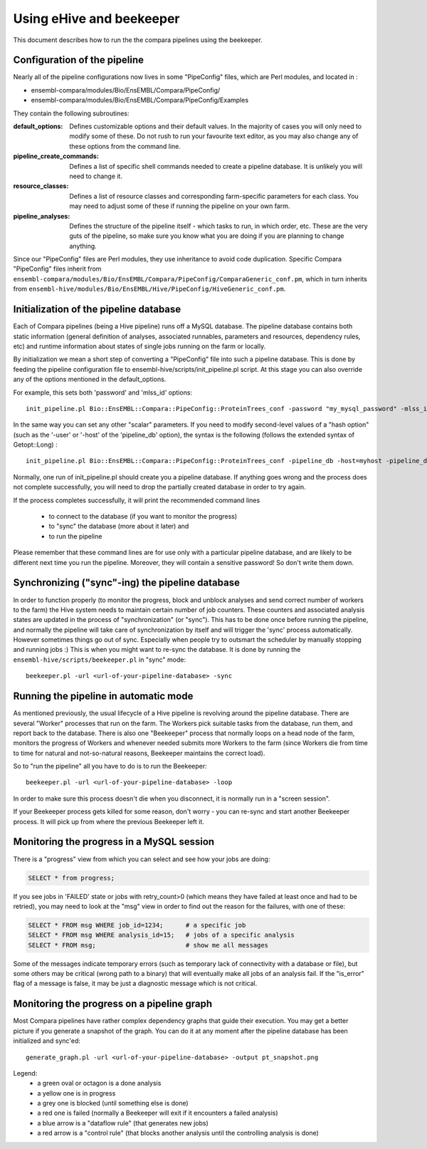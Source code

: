 Using eHive and beekeeper
=========================

This document describes how to run the the compara pipelines using the beekeeper.

Configuration of the pipeline
-----------------------------

Nearly all of the pipeline configurations now lives in some "PipeConfig" files, which are Perl modules, and
located in :

-      ensembl-compara/modules/Bio/EnsEMBL/Compara/PipeConfig/
-      ensembl-compara/modules/Bio/EnsEMBL/Compara/PipeConfig/Examples

They contain the following subroutines:

:default_options:
  Defines customizable options and their default values.
  In the majority of cases you will only need to modify some of these.
  Do not rush to run your favourite text editor, as you may also change
  any of these options from the command line.

:pipeline_create_commands:
  Defines a list of specific shell commands needed to create a pipeline database.
  It is unlikely you will need to change it.

:resource_classes:
  Defines a list of resource classes and corresponding farm-specific parameters for each class.
  You may need to adjust some of these if running the pipeline on your own farm.

:pipeline_analyses:
  Defines the structure of the pipeline itself - which tasks to run, in which order, etc.
  These are the very guts of the pipeline, so make sure you know what you are doing
  if you are planning to change anything.

Since our "PipeConfig" files are Perl modules, they use inheritance to avoid code duplication.
Specific Compara "PipeConfig" files inherit from ``ensembl-compara/modules/Bio/EnsEMBL/Compara/PipeConfig/ComparaGeneric_conf.pm``,
which in turn inherits from ``ensembl-hive/modules/Bio/EnsEMBL/Hive/PipeConfig/HiveGeneric_conf.pm``.


Initialization of the pipeline database
---------------------------------------

Each of Compara pipelines (being a Hive pipeline) runs off a MySQL database.
The pipeline database contains both static information
(general definition of analyses, associated runnables, parameters and resources, dependency rules, etc)
and runtime information about states of single jobs running on the farm or locally.

By initialization we mean a short step of converting a "PipeConfig" file into such a pipeline database.
This is done by feeding the pipeline configuration file to ensembl-hive/scripts/init_pipeline.pl script.
At this stage you can also override any of the options mentioned in the default_options.

For example, this sets both 'password' and 'mlss_id' options:

::

      init_pipeline.pl Bio::EnsEMBL::Compara::PipeConfig::ProteinTrees_conf -password "my_mysql_password" -mlss_id 12345


In the same way you can set any other "scalar" parameters. 
If you need to modify second-level values of a "hash option" (such as the '-user' or '-host' of the 'pipeline_db' option),
the syntax is the following (follows the extended syntax of Getopt::Long) :

::

      init_pipeline.pl Bio::EnsEMBL::Compara::PipeConfig::ProteinTrees_conf -pipeline_db -host=myhost -pipeline_db -user=readonly

Normally, one run of init_pipeline.pl should create you a pipeline database.
If anything goes wrong and the process does not complete successfully,
you will need to drop the partially created database in order to try again.

If the process completes successfully, it will print the recommended command lines

      * to connect to the database (if you want to monitor the progress)
      * to "sync" the database (more about it later) and
      * to run the pipeline

Please remember that these command lines are for use only with a particular pipeline database,
and are likely to be different next time you run the pipeline. Moreover, they will contain a sensitive password!
So don't write them down.

Synchronizing ("sync"-ing) the pipeline database
------------------------------------------------

In order to function properly (to monitor the progress, block and unblock analyses and send correct number of workers to the farm)
the Hive system needs to maintain certain number of job counters. These counters and associated analysis states are updated
in the process of "synchronization" (or "sync"). This has to be done once before running the pipeline, and normally the pipeline
will take care of synchronization by itself and will trigger the 'sync' process automatically.
However sometimes things go out of sync. Especially when people try to outsmart the scheduler by manually stopping and running jobs :)
This is when you might want to re-sync the database. It is done by running the ``ensembl-hive/scripts/beekeeper.pl`` in "sync" mode:

::

      beekeeper.pl -url <url-of-your-pipeline-database> -sync


Running the pipeline in automatic mode
--------------------------------------

As mentioned previously, the usual lifecycle of a Hive pipeline is revolving around the pipeline database.
There are several "Worker" processes that run on the farm.
The Workers pick suitable tasks from the database, run them, and report back to the database.
There is also one "Beekeeper" process that normally loops on a head node of the farm,
monitors the progress of Workers and whenever needed submits more Workers to the farm
(since Workers die from time to time for natural and not-so-natural reasons, Beekeeper maintains the correct load).

So to "run the pipeline" all you have to do is to run the Beekeeper:

::

      beekeeper.pl -url <url-of-your-pipeline-database> -loop

In order to make sure this process doesn't die when you disconnect, it is normally run in a "screen session".

If your Beekeeper process gets killed for some reason, don't worry - you can re-sync and start another Beekeeper process.
It will pick up from where the previous Beekeeper left it.


Monitoring the progress in a MySQL session
------------------------------------------

There is a "progress" view from which you can select and see how your jobs are doing:

.. code-block:: sql

      SELECT * from progress;

If you see jobs in 'FAILED' state or jobs with retry_count>0 (which means they have failed at least once and had to be retried),
you may need to look at the "msg" view in order to find out the reason for the failures, with one of these:

.. code-block:: sql

      SELECT * FROM msg WHERE job_id=1234;      # a specific job
      SELECT * FROM msg WHERE analysis_id=15;   # jobs of a specific analysis
      SELECT * FROM msg;                        # show me all messages

Some of the messages indicate temporary errors (such as temporary lack of connectivity with a database or file),
but some others may be critical (wrong path to a binary) that will eventually make all jobs of an analysis fail.
If the "is_error" flag of a message is false, it may be just a diagnostic message which is not critical.


Monitoring the progress on a pipeline graph
-------------------------------------------

Most Compara pipelines have rather complex dependency graphs that guide their execution.
You may get a better picture if you generate a snapshot of the graph.
You can do it at any moment after the pipeline database has been initialized and sync'ed:

::

      generate_graph.pl -url <url-of-your-pipeline-database> -output pt_snapshot.png

Legend:
    - a green oval or octagon is a done analysis
    - a yellow one is in progress
    - a grey one is blocked (until something else is done)
    - a red one is failed (normally a Beekeeper will exit if it encounters a failed analysis)
    - a blue arrow is a "dataflow rule" (that generates new jobs)
    - a red arrow is a "control rule" (that blocks another analysis until the controlling analysis is done)
